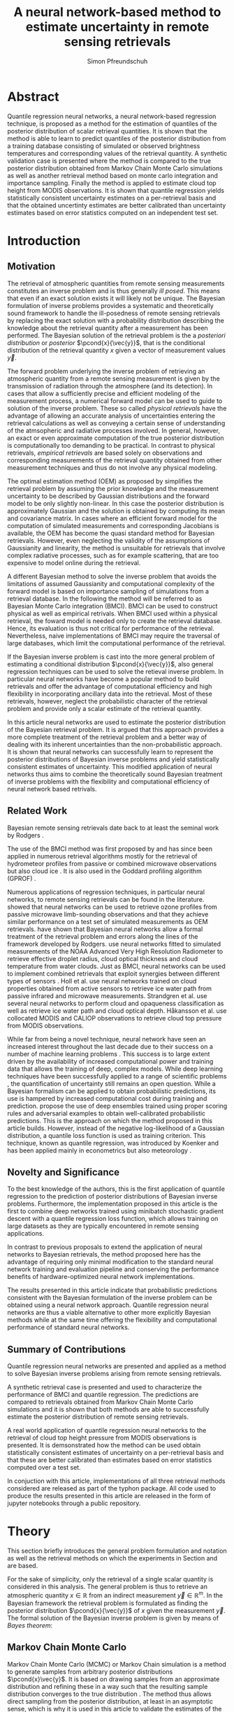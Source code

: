 #+TITLE: A neural network-based method to estimate uncertainty in remote sensing retrievals
#+AUTHOR: Simon Pfreundschuh
#+OPTIONS: toc:nil
#+LATEX_HEADER: \usepackage{macros}
#+LATEX_HEADER: \usepackage{siunitx}
#+LATEX_HEADER: \usepackage{adjustbox}
#+LATEX_HEADER: \usepackage{subcaption}
#+LATEX_HEADER: \usepackage{natbib}

* Abstract

   Quantile regression neural networks, a neural network-based regression
   technique, is proposed as a method for the estimation of quantiles of the
   posterior distribution of scalar retrieval quantities. It is shown that
   the method is able to learn to predict quantiles of the posterior
   distribution from a training database consisting of simulated or
   observed brightness temperatures and corresponding values of
   the retrieval quantity. A synthetic validation case is presented
   where the method is compared to the true posterior distribution obtained from
   Markov Chain Monte Carlo simulations as well as another retrieval method
   based on monte carlo integration and importance sampling. Finally the
   method is applied to estimate cloud top height from MODIS
   observations. It is shown that quantile regression  yields
   statistically consistent uncertainty estimates on a per-retrieval basis
   and that the obtained uncertinty estimates are better calibrated than
   uncertainty estimates based on error statistics computed on an
   independent test set.

* Introduction

** Motivation

   The retrieval of atmospheric quantities from remote sensing measurements
   constitutes an inverse problem and is thus generally /ill posed/. This means
   that even if an exact solution exists it will likely not be unique. The
   Bayesian formulation of inverse problems \citep{tarantola, rodgers} provides
   a systematic and theoretically sound framework to handle the ill-posedness of
   remote sensing retrievals by replacing the exact solution with a probability
   distribution describing the knowledge about the retrieval quantity after a
   measurement has been performed. The Bayesian solution of the retrieval
   problem is the a /posteriori distribution/ or /posterior/
   $\pcond{x}{\vec{y}}$, that is the conditional distribution of the retrieval
   quantity $x$ given a vector of measurement values $\vec{y}$.

   The forward problem underlying the inverse problem of retrieving an
   atmospheric quantity from a remote sensing measurement is given by the
   transmission of radiation through the atmosphere (and its detection). In
   cases that allow a sufficiently precise and efficient modeling of the
   measurement process, a numerical forward model can be used to guide to
   solution of the inverse problem. These so called /physical retrievals/ have
   the advantage of allowing an accurate analysis of uncertainties entering the
   retrieval calculations as well as conveying a certain sense of understanding
   of the atmsopheric and radiative processes involved. In general, however, an
   exact or even approximate computation of the true posterior distribution is
   computationally too demanding to be practical. In contrast to physical
   retrievals, /empirical retrievals/ are based solely on observations and
   corresponding measurements of the retrieval quantity obtained from other
   measurement techniques and thus do not involve any physical modeling.

   The optimal estimation method (OEM) as proposed by \cite{rodgers} simplifies
   the retrieval problem by assuming the prior knowledge and the measurement
   uncertainty to be described by Gaussian distributions and the forward model
   to be only slightly non-linear. In this case the posterior distribution is
   approximately Gaussian and the solution is obtained by computing its mean and
   covariance matrix. In cases where an efficient forward model for the
   computation of simulated measurements and corresponding Jacobians is available,
   the OEM has become the quasi standard method for Bayesian retrievals. However,
   even neglecting the validity of the assumptions of Gaussianity and linearity,
   the method is unsuitable for retrievals that involve complex radiative
   processes, such as for example scattering, that are too expensive to model
   online during the retrieval.

   A different Bayesian method \citep{kummerow_1, olson_1} to solve the inverse
   problem that avoids the limitations of assumed Gaussianity and computational
   complexity of the forward model is based on importance sampling of
   simulations from a retrieval database. In the following the method will be
   referred to as Bayesian Monte Carlo integration (BMCI). BMCI can be used to
   construct physical as well as empirical retrivals. When BMCI used within a
   physical retrieval, the foward model is needed only to create the
   retrieval database. Hence, its evaluation is thus not critical for performance of
   the retrieval. Nevertheless, naive implementations of BMCI may require the
   traversal of large databases, which limit the computational performance of
   the retrieval.

   If the Bayesian inverse problem is cast into the more general problem of
   estimating a conditional distribution $\pcond{x}{\vec{y}}$, also general
   regression techniques can be used to solve the retieval inverse problem. In
   particular neural networks have become a popular method to build retrievals
   and offer the advantage of computational efficiency and high flexibility
   in incorporating ancillary data into the retrieval. Most of these retrievals,
   however, neglect the probabilistic character of the retrieval problem and
   provide only a scalar estimate of the retrieval quantity.

   In this article neural networks are used to estimate the posterior
   distribution of the Bayesian retrieval problem. It is argued that this
   approach provides a more complete treatment of the retrieval problem and
   a better way of dealing with its inherent uncertainties than the 
   non-probabilistic approach. It is shown that neural networks can
   successfully learn to represent the posterior distributions of Bayesian
   inverse problems and yield statistically consistent estimates of uncertainty.
   This modified application of neural networks thus aims to combine the
   theoretically sound Bayesian treatment of inverse problems with the
   flexibility and computational efficiency of neural network based
   retrivals.
   
** Related Work
   
   Bayesian remote sensing retrievals date back to at least the seminal
   work by Rodgers \cite{rodgers_1, rodgers_2, rodgers}.
   
   The use of the BMCI method was first proposed by \cite{kummerow_1} and has
   since been applied in numerous retrieval algorithms mostly for the retrieval
   of hydrometeor profiles from passive or combined microwave observations
   \citep{olson_1, bauer_1, tassa_1, di_michele_1, petty_1, viltard_1} but also
   cloud ice \citep{rydberg_1}. It is also used in the Goddard profiling
   algorithm (GPROF) \cite{gprof}.

   Numerous applications of regression techniques, in particular neural
   networks, to remote sensing retrievals can be found in the literature.
   \cite{jimenez} showed that neural networks can be used to retrieve ozone
   profiles from passive microwave limb-sounding observations and that they
   achieve similar performance on a test set of simulated measurements as OEM
   retrievals. \cite{aires_1, aires_2, aires_3} have shown that Bayesian neural
   networks allow a formal treatment of the retrieval problem and errors along
   the lines of the framework developed by Rodgers. \cite{cerdena} use neural
   networks fitted to simulated measurements of the NOAA Advanced Very High
   Resolution Radiometer to retrieve effective droplet radius, cloud optical
   thickness and cloud temperature from water clouds. Just as BMCI, neural
   networks can be used to implement combined retrievals that exploit synergies
   between different types of sensors \citep{minnis, kox}. Holl et al.
   \cite{holl} use neural networks trained on cloud properties obtained from
   active sensors to retrieve ice water path from passive infrared and microwave
   measurements. Strandgren et al. \cite{strandgren} use several neural networks
   to perform cloud and opaqueness classification as well as retrieve ice water
   path and cloud optical depth. Håkansson et al. use collocated MODIS and
   CALIOP observations to retrieve cloud top pressure from MODIS observations.

   While far from being a novel technique, neural network have seen an increased
   interest throughout the last decade due to their success on a number of
   machine learning problems \citep{goodfellow}. This success is to large extent
   driven by the availability of increased computational power and training data
   that allows the training of deep, complex models. While deep learning
   techniques have been successfully applied to a range of scientific problems
   \cite{baldi, lecun, leung}, the quantification of uncertainty still remains
   an open question. While a Bayesian formalism can be applied to obtain
   probabilistic predictions, its use is hampered by increased computational
   cost during training and prediction. \cite{lakshminarayanan} propose the use
   of deep ensembles trained using proper scoring rules and adversarial examples
   to obtain well-calibrated probabilistic predictions. This is the approach on
   which the method proposed in this article builds. However, instead of the
   negative log-likelihood of a Gaussian distribution, a quantile loss function
   is used as training criterion. This technique, known as quantile regression,
   was introduced by Koenker \cite{koenker} and has been applied mainly in
   econometrics \cite{taylor} but also meteorology \cite{cannon}.

   
** Novelty and Significance
   
   To the best knowledge of the authors, this is the first application of
   quantile regression to the prediction of posterior distributions of
   Bayesian inverse problems. Furthermore, the implementation proposed in this
   article is the first to combine deep networks trained using minibatch stochastic
   gradient descent with a quantile regression loss function, which allows
   training on large datasets as they are typically encountered in
   remote sensing applications.
   
   In contrast to previous proposals to extend the application of neural networks
   to Bayesian retrievals, the method proposed here has the advantage of requiring
   only minimal modification to the standard neural network training and evaluation
   pipeline and conserving the performance benefits of hardware-optimized neural
   network implementations.
   
   The results presented in this article indicate that probabilistic predictions
   consistent with the Bayesian formulation of the inverse problem can be obtained
   using a neural network approach. Quantile regression neural networks  are thus
   a viable alternative to other more explicitly Bayesian methods while at the same
   time offering the flexibility and computational performance of standard neural
   networks.

** Summary of Contributions
   
   Quantile regression neural networks are presented and applied as a method
   to solve Bayesian inverse problems arising from remote sensing retrievals.

   A synthetic retrieval case is presented and used to characterize the
   performance of BMCI and quantile regression. The predictions are compared
   to retrievals obtained from Markov Chain Monte Carlo simulations and it
   is shown that both methods are able to successfully estimate the posterior
   distribution of remote sensing retrievals.
   
   A real world application of quantile regression neural networks to the
   retrieval of cloud top height pressure from MODIS observations is presented.
   It is demsonstrated how the method can be used obtain statistically
   consistent estimates of uncertainty on a per-retrieval basis and that
   these are better calibrated than estimates based on error statistics
   computed over a test set.

   In conjuction with this article, implementations of all three retrieval 
   methods considered are released as part of the typhon package. All code
   used to produce the results presented in this article are released in
   the form of jupyter notebooks through a public repository.

* Theory
  
   This section briefly introduces the general problem formulation and
   notation as well as the retrieval methods on which the experiments
   in Section \ref{sec:synthetic} and \ref{sec:cth} are based.
 
   For the sake of simplicity, only the retrieval of a single scalar
   quantity is considered in this analysis. The general
   problem is thus to retrieve an atmospheric quantity $x \in \mathbb{R}$
   from an indirect measurement $\vec{y} \in \mathbb{R}^m$. In the
   Bayesian framework \citep{tarantola} the retrieval problem is formulated as
   finding  the posterior distribution $\pcond{x}{\vec{y}}$ of
   $x$ given the measurement $\vec{y}$. The formal solution of the
   Bayesian inverse problem is given by means of /Bayes theorem/:

   \begin{align}\label{eq:posterior}
       \pcond{x}{\mathbf{y}} \propto \pcond{\mathbf{y}}{x} \prop{x}
   \end{align}
#   In most cases, however, this general solution is of little use since
#   both the conditional probability of the observed measurement
#   $\pcond{\vec{y}}{x}$ and the a priori distribution $\prop{x}$ cannot
#   be expressed in closed form and hence only approximations
#   of the posterior $\pcond{x}{\vec{y}}$ can be obtained as solutions
#   of the inverse problem.

** Markov Chain Monte Carlo

    Markov Chain Monte Carlo (MCMC) or Markov Chain simulation is a method
    to generate samples from arbitrary posterior distributions $\pcond{x}\vec{y}$.
    It is based on drawing samples from an approximate distribution and
    refining these in a way such that the resulting sample distribution
    converges to the true distribution \citep{bda}. The method thus allows
    direct sampling from the posterior distribution, at least in an
    asymptotic sense, which is why it is used in this article to validate
    the estimates of the posterior distribution obtained using the BMCI and
    QRNN methods.

    Since Markov Chain simulation is an iterative method, it is imperative to
    assess the convergence of the simulation to ensure that the results are
    sufficiently close to the target distribution. For values $x_{i,j}$ obtained
    from $i = 1,\ldots,m$ runs started from different initial states each
    yielding $j = 1,\ldots,n$ samples, this can be achieved by estimating the
    scale reduction factor $\hat{R}$ \citep{bda}:
    
    \begin{align}
    \hat{\text{var}}^+(x | \vec{y}) &= \frac{1}{nm}
         \sum_{j = 1}^m \sum_{i = 1}^n (x_{i,j} - \bar{x}_{\cdot, j})^2
          + \frac{1}{(m - 1)n} \sum_{j = 1}^m(\bar{x}_{\cdot, j} - \bar{x}_{\cdot, \cdot})^2 \\
          \hat{R}^2 &= \frac{\hat{\text{var}}^+(x | \vec{y})}
                               {\frac{1}{m(n - 1)}\sum_{j = 1}^m \sum_{i = 1}^n (x_{i,j} - \bar{x}_{\cdot, j})^2},
    \end{align}
    Here the subscript $\cdot$ denotes an average about the corresponding
    index.

    Moreover, attention has to be paid that consecutive samples are correlated
    and the effective number of independent samples from the target distribution
    is thus less than the simulations steps. The effective sample 
    size $\hat{n}_{eff}$ can be estimated using:

    \begin{align}
    V_t &= \frac{1}{m(n - t)} \sum_{j = 1}^m \sum_{i = t + 1}^n (x_{i,j} - x_{i-t, j})^2 \\
    \hat{n}_{eff} &= \frac{mn}{1 + 2 \sum_{t = 1}^T 1 - \frac{V_t}{2\hat{\text{var}}^+}}
    \end{align}

** Neural Networks
    
   Neural networks may be viewed as a general compute model that computes a
   vector of output activations $\mathbf{y}$ from a vector of input activations
   $\mathbf{x}$ by propagating the input through a sequence of layers with
   learnable weights and biases:
    
    \begin{align}
        \mathbf{x}_0 &= \mathbf{x}\\
        \mathbf{x}_i &= f_{i}
        \left ( \mathbf{W}_{i} \vec{x}_{i - 1}+ \boldsymbol{\theta}_i \right ) \\
        \mathbf{y} &= \mathbf{x}_{n}
    \end{align} 
    The functions $f_i$ are the activation function of each layer
    $i$.

    Neural networks can be used to solve regression problems by applying
    /supervised learning/ to find the weights and biases that provide the best
    fit of the function represented by the neural network on a training set
    consisting of inputs and corresponding known, expected outputs. In this
    context, best is defined as minimizing the mean of a given loss function
    $\mathcal{L}(\hat{\vec{y}},\vec{y})$ over the training set.

    Probabilistic predictions can be obtained from a neural network, by
    interpreting the outputs $\mathbf{y}$ as values of a parametrization of
    a probability distribution \cite{mdn}. A neural network trained using
    squared error loss may be viewed as a maximum likelihood estimator of the
    mean of a conditional Gaussian distribution with fixed standard deviation.

    Recent developments in machine learning \cite{lecun, baldi} have shown that
    deep neural networks, that is networks with several hidden layers and a
    large number of neurons, can learn complex relations from data when trained
    on a sufficiently large training sets.

     #    Moreover, the large training sets and
     #    stochastic batch gradient descent training reduce the risk of overfitting
     #    and the sensitivity to network design \cite{goodfellow}.
    
** Quantile Regression 

    While the most common form of regression, /least squares regression/, may be
    viewed as estimating the mean of a Gaussian distribution with fixed standard
    deviation conditional on the regressor, the concept can easily be extended
    to give a more complete estimate of the conditional distribution. By
    learning an inverse mapping from a measurement $\mathbf{y}$ to a conditional
    probability $\pcond{x}{\mathbf{y}}$, regression techniques can be used to
    solve the Bayesian inverse problem (\ref{eq:posterior}). Quantile regression
    \citep{koenker} is a method that can be used to estimate the /quantiles/ of
    the conditional distribution $\pcond{x}{\vec{y}}$. Given the cumulative density function $F(x)$ of a probability distribution
    $p$, its $\tauth$ quantile is defined as:

    \begin{align}
    F^{-1}(\tau) &= \inf \{x \: : \: F(x) \geq \tau \} 
    \end{align}
    It can be shown \citep{koenker} that the $\tau$ th quantile $x_\tau$ of $F$
    minimizes the expected value $\mathcal{E}_x\{\mathcal{L}_\tau(x_\tau, x)\}$ of the
    loss function

    \begin{align}\label{eq:quantile_loss}
    \mathcal{L}_{\tau}(x_\tau, x) &= \begin{cases} (1 - \tau)|x - x_\tau| &, x_\tau < x
                           \\ \tau |x - x_\tau| & \text{otherwise} \end{cases}
                           \\ &= (x - x_\tau)(\tau - I_{x < x_\tau}).
                           \end{align}
    The reduction of the problem of finding the quantiles of a distribution
    function to an optimization problem makes it possible to apply this to any
    machine learning method that is trained using supervised learning. Moreover,
    \cite{gneiting} showed that the quantile loss function is a proper scoring
    rule (c.f. Section \ref{sec:scoring}) and using it as a learning criterion
    can thus be expected to yield well calibrated predictions.

** Bayesian Monte Carlo Integration

    The BMCI method is based on the use of importance sampling  to 
    approximate integrals over the posterior distribution. Consider an
    integral of the form

    
    \begin{align}\label{eq:bmci_int}
     \int f(x') \pcond{x'}{\mathbf{y}} \: dx'.
    \end{align}
    Applying Bayes' theorem, the integral can be written as

    \begin{align}
    \int f(x') \frac{\pcond{x'}{\mathbf{y}}\prop{x'}}{\prop{\vec{y}}} \: dx' &=
    \int f(x') \frac{\pcond{\mathbf{y}}{x'}\prop{x'}}
                    {\int \pcond{\mathbf{y}}{x''} \: dx''} \: dx'.
    \end{align}
    The last integral can be approximated by a sum over an observation
    database $\{(\mathbf{y}_i, x_i)\}_{i = 1}^n$ that is distributed according
    to the a priori distribution $\prop{x}$:

    \begin{align}
    \int f(x') \pcond{x'}{\mathbf{y}} \: dx' & = \frac{1}{C}  \sum_{i = 1}^n w_i(\mathbf{y}) f(x_i)
            .
    \end{align}
    The weights $w_i(\mathbf{y})$ are given by the probability
    of the observed measurement $\mathbf{y}$ conditional on the database
    measurement $\mathbf{y_i}$, which is usually assumed to be Gaussian:

    \begin{align}
    w_i(\vec{y}) \propto \exp \left \{- \frac{(\vec{y} - \vec{y}_i)^T \mat{S}_o^{-1}
                                       (\vec{y} - \vec{y}_i)}{2} \right \}
    \end{align}
    with the normalization factor $C$ given by
    \begin{align}
     C = \sum_{i = 1}^n w_i(\mathbf{y}).
    \end{align}

    If the database is constructed from radiative transfer simulations, the
    covariance matrix $\mat{S}_o$ should take into account the observation noise
    as well as forward model uncertainties.

    By approximating integrals of the form (\ref{eq:bmci_int}), it is possible to estimate
    mean and variance of the posterior distribution by choosing $f(x) = x$
    and $f(x) = (x - \mathcal{E}(x | \mathbf{y}))^2$, respectively. Likewise
    it is possible to approximate the cumulative density function of the
    posterior using

    \begin{align}
    \label{eq:cdf}
    F(x) &= \int_{-\infty}^x  p(x') \: dx' \\
         &\approx \sum_{x_i < x}^n w_i(\mathbf{y}) 
    \end{align}

*** Evaluating Uncertain Predictions
    \label{sec:scoring}
    
    Comparing two different probabilistic predictions against an observed value
    is difficult because the underlying true conditional distribution is
    generally not known. When comparing a probabilistic prediction to point
    data, the predicted conditional distribution should be sharp, i.e.
    concentrated in the vicinity of the observed value, while at the same time
    being well calibrated, i.e. predicting probabilities that truthfully reflect
    observed frequencies \citep{gneiting_2}. Summary measures for the evaluation
    of predicted conditional distributions are called scoring rules
    \citep{gneiting}. An important property of these scoring rules is propriety,
    which formalizes the concept of the scoring rule rewarding both sharpness
    and calibration of the prediction. Besides providing reliable measures
    for the comparison of probabilistic predictions, proper scoring rules
    can also be used as loss function in supervised learning to incentivize
    statistically consistent predictions.

    As noted by \cite{gneiting}, the quantile loss function given in equation
    (\ref{eq:quantile_loss}) is a proper scoring rule for quantile estimation
    and can thus also be used to compare the skill of different methods for
    quantile estimation.

    Another proper scoring rule for the evaluation of estimations of a
    cumulative distribution function $F$ is the continuous ranked probability
    score (CRPS):

    \begin{align}\label{eq:crps}
    \text{CRPS}(F, x) &= \int_{-\infty}^{\infty} 
                         \left ( F(y) - I_{x \geq y} \right )^2 \: dy
    \end{align}
    For the methods used in this article the integral in \ref{eq:crps} can only
    be evaluated approximately. The exact way in which this is done for each
    method is described in detail in Section \ref{sec:prob_test}.

    In addition to the scoring rules described above, which can be used to
    evaluate estimations of uncertainty against point data, the predictions
    obtained from quantile regression and BMCI will be compared against posterior
    distributions obtained from Markov chain Monte Carlo simulations. These are
    generated from a simplified but realistic simulated retrieval setup, which
    guarantees that the true posterior distribution can be sampled from using
    MCMC. This distribution can then be used as a ground truth to assess the
    predictions obtained using the QRNN and BMCI.

* Implementation

  In this section the implementation of the retrieval methods used in the
  experiments in sections \ref{sec:synthetic} and \ref{sec:cth} are described.
  The implementations of all methods are released as parts of the python
  package ~typhon~ \cite{typhon}. The code for all computations presented
  in this paper is made available in the form of jupyter notebook through a
  public repository \cite{github_repository}.

** Markov Chain Monte Carlo

   Our implementation of MCMC uses the Metropolis algorithm to generate samples
   from the posterior distribution given by equation (\ref{eq:posterior}). The
   retrieval is performed in the space of atmospheric states given by the
   profiles of temperature and water vapor concentrations of a plane
   parallel atmsophere. Proposal states are generated from a random walk using
   the a priori covariance matrix scaled by an adaptive factor that ensures an
   acceptance rate close to $21\%$.

   Each MCMC retrieval consists of 8 independent runs, that are started with
   different random states sampled from the a priori distribution. Each run
   starts with a warm-up phase followed by an adaptive phase during which the
   scaling of the covariance matrix of the random walk used to generate
   proposal states is adapted. This is followed by a production phase during
   which 5000 samples are generated from which only 250 are kept in order to
   decrease the correlation between the samples. To ensure sufficient
   convergence of the simulations, the scale reduction factor $\hat{R}$ and
   the effective number of independent samples are computed and the retrieval
   discarded if the values are not smaller than 1.1 and larger than 100,
   respectively.
   
** Quantile Regression Neural Network

   An implementation of quantile regression neural networks has been developed
   based on the ~keras~ framework for deep learning. The main extension was the
   addition of a flexible quantile loss function, that can be used to train
   neural networks on an arbitrary set of quantiles. The approach chosen here is
   to train a single network to predict all quantiles. Moreover, training and
   validation data generators have been implemented that allow a more flexible
   incorporation of noise information into the training process. The general
   idea is to keep the training data noise-free and add noise according to
   sensor properties first when a batch of training data is presented to the
   network. This was found to be advantageous for the simulated retrieval case
   to be discussed in Section \ref{sec:synthetic}. The QRNN implementation also
   provides an option to train an ensemble of networks and use them to predict
   quantiles. For an ensemble, the predicted quantiles are obtained as the
   means of the quantiles predicted from the networks.

   For the training of the neural network an adaptive form of stochastic batch
   gradient descent is used. During training, loss is monitored on an internal
   validation set consisting of $10\%$ of the data provided for training. When
   the loss on this internal validation set hasn't decreased for a given number
   of epochs, the training rate is reduced by a given reduction factor. The
   training is stopped when a certain minimum learning rate is reached.

   The reconstruction of the CDF from the estimated quantiles is obtained
   by using the quantiles as nodes of a piece-wise linear approximation and
   extending the first and last segements out to 0 and 1, respectively.
   This approximation is also used to compute the CRPS score on a test
   data.

** Bayesian Monte Carlo Integration

   The BMCI method has been implemented in python. The implementation provides
   functionality to speed up calculations by excluding entries that are
   guaranteed to have a smaller weight than a given limit. For the experiments,
   however, this was not used since computational performance was not considered
   critical. In addition to retrieving the first two moments of the posterior
   distribution the implementation also provides functionality to retrieve the
   posterior CDF using equation (\ref{eq:cdf}). Approximate posterior quantiles
   are computed by interpolating the inverse CDF at the desired quantile values.
   To compute the CRPS score for a given retrieval, the trapezoidal rule is used
   to perform the integral over the values $x_i$ in the database.

* Application to a Synthetic Retrieval Case
  \label{sec:synthetic}

  In this section the simulated retrieval case that has been used to
  compare the performance of QRNNs and BMCI as retrieval methods is
  presented. The influence of different hyperparameters on the performance
  of the QRNN is investigated and finally the performance of the two
  methods is compared with respect to the size of the training database.

** Retrieval Setup

   For this experiment, the retrieval of column water vapor (CWV) from passive
   microwave observations over the ocean is considered. The state of the
   atmosphere is represented by profiles of temperature and water vapor
   concentrations on 15 pressure levels between $10^3$ and $\SI{10}{\hecto
   \pascal}$. The variablility of these quantities has been estimated based on
   ECMWF ERA Interim data \citep{era_interim} from the year 2016 restricted to
   latitudes between $23^\circ$ and $66^\circ$ North. Parametrizations of the
   multivariate distributions of temperature and water vapor were obtained by
   fitting a joint multivariate normal distribution to the temperature and the
   logarithm of water vapor concentrations. The fitted distribution represents
   the a priori knowledge on which the simulations are based.

*** Radiative Transfer Simulations

   The /Atmospheric Radiative Transfer Simulator/ (ARTS) \cite{arts} is used to
   simulate satellite observations of the atmsopheric states sampled from the a
   priori distribution. The observations consist of simulated brightness
   temperatures from five channels at $23, 88, 165, \SI{183}{\giga \hertz}$
   (c.f. Table \ref{tab:channels}) of the ATMS sensor.

   #+NAME: tab:channels
   
\begin{table}[hbpt]
\centering
\begin{tabular}{|r|c|c|}
    \hline
    Channel & Center Frequency           & Bandwidth                \\ 
    \hline
                  1 & $\SI{23.8}{\giga \hertz}$  & $\SI{270 }{\mega \hertz}$ \\
                  2 & $\SI{88.2 }{\giga \hertz}$ & $\SI{500 }{\mega \hertz}$ \\
                  3 & $\SI{165.5}{\giga \hertz}$ & $\SI{300 }{\mega \hertz}$ \\
                  4 & $\SI{183.3}{\giga \hertz}$ & $\SI{3000}{\mega \hertz}$ \\
                  5 & $\SI{183.3}{\giga \hertz}$ & $\SI{1000}{\mega \hertz}$ \\
    \hline
\end{tabular}
\caption{Channels used for the raidative transfer simulations.}
\label{tab:channels}
\end{table}
#   | Channel Number | Center Frequency           | Bandwidth                 |
#   |----------------+----------------------------+---------------------------|
#   |              1 | $\SI{23.8}{\giga \hertz}$  | $\SI{270 }{\mega \hertz}$ |
#   |              2 | $\SI{88.2 }{\giga \hertz}$ | $\SI{500 }{\mega \hertz}$ |
#   |              3 | $\SI{165.5}{\giga \hertz}$ | $\SI{300 }{\mega \hertz}$ |
#   |              4 | $\SI{183.3}{\giga \hertz}$ | $\SI{3000}{\mega \hertz}$ |
#   |              5 | $\SI{183.3}{\giga \hertz}$ | $\SI{1000}{\mega \hertz}$ |
   The simulations take into acount only absorption and emission from water
   vapor. Ocean surface emissivities are computed using the FASTEM \cite{fastem}
   model without taking into account surface winds. The sea surface temperature
   is assumed to be equal to the temeperature at the highest pressure level but
   no lower than $\SI{270}{\kelvin}$. Sensor characteristics and absorption
   lines are taken from the ATMS sensor descriptions that are provided within
   the ARTS XML Data package. Simulations are performed assuming a
   plane-parallel atmsophere and neglecting polarization.

*** Training and Test Data

    The fitted distributions are used to generate a training ensemble of
    $10^6$ atmospheric states. For each of them, the integrated column water
    vapor is computed as well as the corresponding observed brightness 
    temperatures. In addition to that, two test sets are generated:
      1. A /point data/ test set consisting of scalar CWV values sampled from
         the a priori distribution of atmospheric states and corresponding
         simulated brightness temperatures
      2. A /probabilistic/ test set consisting of $5 \times 10^3$ simulated 
         observations and for each of those 2000 samples from the corresponding
         true posterior distribution obtained from MCMC simulations.
         
         
** QRNN Model Selection

   The QRNN implementation that has been developed for this work has the
   following hyperparameters that specify its structure: (1) the number of
   hidden layers, (2) the width of the hidden layers, (3) the activation
   functions of each layer. In addition to that, the following parameters
   can be used to influence the learning process: (4) the batch size,
   (5) the minimum learning rate, (6) the learning rate decay, and (7) the
   number of epochs without decrease of loss on the validation set before
   reducing the learning rate.

   To investigate the influence of these parameters on the performance of
   the QRNN, 10-fold cross validation has been used to estimate the
   performance impact of different hyperparameter configurations. Since the
   complete hyperparamter space is too large to be explored exhaustively,
   a naive grid search was performed to find the approximately optimal
   structural hyperparameters (1), (2), (3). This was  followed by an
   optimization of the training parameters (4), (5), (6) and (7) for the
   best performing configuration found in the first search.

   The full results for the grid search for optimal structural parameters are
   given in Table \ref{tab:model_selection} in the Appendix. The results show a
   large difference between using linear activations as opposed to non-linear
   activations. This is expected since a linear network can only model linear
   relations between the input variables. While the performance of the
   networks with non-linear activations is comparable, the results indicate a
   performance advantage for networks with ReLU activation functions.
   Performance is significantly increased when going from one to two hidden
   layers as well as from a width of 16 up to 64 neurons but saturates for
   higher values. Based on these results, a network with three hidden layers
   and 128 neurons each has been chosen for the comparison against BMCI.

   

** Results

   The performance of BMCI and QRNNs for differently sized training sets has
   been investigated on the two test sets.

*** Probabilistic Test Set
   \label{sec:prob_test}

   The probabilistic test set consists of samples from the true posterior
   distribution and thus allows for a more detailed assessment of the posterior
   distributions estimated using BMCI or a QRNN.

   Figures \ref{fig:posterior_cdfs_100k} and \ref{fig:posterior_cdfs} display
 exemplaric results from the probabilistic test set in the form of the estimated
 cumulative distribution functions for training set sizes of $10^5$ and $10^6$,
 respectively. The choice of the cases plotted is based on their rank with
 respect to the true CWV value sorted in ascending order. For both training set
 sizes, BMCI and the QRNN manage to reproduce the posterior distributions
 reasonably well. The QRNN has trouble to truthfully reconstruct the posterior
 in the first panel, while BMCI performs reasonably well here. The reason for
 this is likely the underrepresentation of cases with equally small column water
 vapor in the training set. For the smaller training set the QRNN even yields
 quantiles that are not increasing for this case.

   In order to assess how well predicted quantiles approximate those of the true
   posterior distribution, the fractions of MCMC samples that are less than the
   predicted quantiles are computed for the BMCI and QRNN predictions. The
   distribution of these fractions for the $\tauth$ quantile should, in the
   ideal case, be a Dirac delta function centered at $\tau$. In general,
   however, the predicted quantile will will correspond to an /effective
   quantile/ that deviates from the true $\tau\text{th}$ quantile of the
   posterior distribution. The distributions of these effective quantiles are
   displayed in Figure \ref{fig:quantile_distributions}. For a training set size
   of $10^5$ the QRNN clearly outperforms the BMCI method. The predictive
   performance of a single QRNN is comparable to that of an ensemble, if
   slightly inferior. For the large training set of $10^6$ both methods perform
   equally well.



   \begin{figure}[hbpt]
   \centering
   \begin{subfigure}{0.49\textwidth}
   \includegraphics[width=\textwidth]{../../plots/results_quantiles_100k}
   \caption{$n_\text{train} = 10^5$, simple QRNN}
   \end{subfigure}%
   \begin{subfigure}{0.49\textwidth}
   \includegraphics[width=\textwidth]{../../plots/results_quantiles_ensemble_100k}
   \caption{$n_\text{train} = 10^5$, ensemble of QRNNs}
   \label{fig:scoresmape}
   \end{subfigure}
   \begin{subfigure}{0.49\textwidth}
   \includegraphics[width=\textwidth]{../../plots/results_quantiles}
   \caption{$n_\text{train} = 10^6$, simple QRNN}
   \end{subfigure}%
   \begin{subfigure}{0.49\textwidth}
   \includegraphics[width=\textwidth]{../../plots/results_quantiles_ensemble}
   \caption{$n_\text{train} = 10^6$, ensemble of QRNNs}
   \label{fig:scoresmape}
   \end{subfigure}
   \caption{Distribution of predicted quantiles for training database sizes
   $n_\text{train} = 10^5$ and $n_\text{train} = 10^6$ as well as simple QRNNs
   and ensembles of QRNNs.}
   \label{fig:quantile_distributions}
   \end{figure}


*** Point Value Test Set
   
   On the point value test set, the quantile loss, the CRPS and the MAPE are
   used to characterize the performance of the two methods.

   The losses for the estimated quantiles with respect to differently sized
   training sets are displayed in Figure \ref{fig:quantile_loss}. The QRNNs
   perform better as BMCI, which is not too surprising considering that they
   are trained to minimize the quantile losses. For BMCI the loss decreases
   significantly with increased training set size. The QRNNs perform 
   surprisingly well even on small training sets, but improve only very
   little with increasing training set size. Apparently even the smallest
   training set contains already enough /physical/ information for the neural
   network to learn a good inverse mapping and much of the retrieval
   uncertainty is due to the thermal noise of which different realization are
   added to the simulated brightness temperatures each time they are presented
   to the network.
   
   the performance increases only slightly for training set sizes larger than
   $10^5$. Both methods perform equally well, with a slight advantage for
   the QRNN at small values of $\tau$ and a slight advantage for BMCI at large
   values of $\tau$.

   Figure \ref{fig:crps_dist_100k} and \ref{fig:crps_dist} display the
   distribution of CRPS values achieved by the two methods trained on
   $10^5$ and $10^6$ training samples, respectively. The distributions look
   very similar, with the distribution of CRPS scores of the BMCI method
   having a slightly heavier positive tail. This is confirmed in Figure
   \ref{fig:mean_crps} which displayes the mean CRPS scores with respect to
   the size of the training set. The BMCI has a constantly higher mean CRPS
   score anda also a highe standard deviation (transparent shading). Here
   only the distribution of CRPS values from a single QRNN is displayed since
   no difference in performance between a single network and an ensemble was
   visible.

   Figure \ref{fig:mape} displays the mean absolute error achieved by the
   two methods. ALso here the QRNNs perform slightly better than the BMCI
   method. Even though the performance of BMCI approaches that of the QRNNs,
   it remains inferior even for the largest training set. Again, there
   is no significant gain in performance from using an ensemble of QRNNs
   over using a single network.
   
   \begin{figure}[hbpt]
   \centering
   \begin{subfigure}{0.49\textwidth}
   \includegraphics[width=\textwidth]{../../plots/crps_100k}
   \caption{CRPS Distribution, $n_t = 10^5$}
   \label{fig:crps_dist_100k}
   \end{subfigure}%
   \begin{subfigure}{0.49\textwidth}
   \includegraphics[width=\textwidth]{../../plots/crps}
   \caption{CRPS Distribution, $n_t = 10^6$}
   \label{fig:crps_dist}
   \end{subfigure}
   \begin{subfigure}{0.49\textwidth}
   \includegraphics[width=\textwidth]{../../plots/mean_crps}
   \caption{Mean CRPS Scores}
   \label{fig:mean_crps}
   \end{subfigure}%
   \begin{subfigure}{0.49\textwidth}
   \includegraphics[width=\textwidth]{../../plots/mape}
   \caption{MAPE}
   \label{fig:mape}
   \end{subfigure}
   \caption{Performance of QRNNs and BMCI on the non-probabilistic test set
            consisting of point values of CWV.}
   \end{figure}
   


   
* Retrieving Cloud Top Height from MODIS
  \label{sec:cth}

* Appendix
  
  # Estimated Posterior CDFs

  \begin{figure}
  \includegraphics[width = \textwidth]{../../plots/posterior_cdfs_100k}
  \caption{Estimated cumulative posterior distributions using a training
           database containing $10^5$ entries. The empirical CDF obtained from
           MCMC simulation is displayed by the grey bars, BMCI and QRNN are
           plotted in blue and red, respectively. Selection is based on the rank
           of the true CWV value sorted in ascending order.}
  \label{fig:posterior_cdfs_100k}
  \end{figure}

  # Estimated Posterior CDFs
  \begin{figure}
  \includegraphics[width = \textwidth]{../../plots/posterior_cdfs}
  \caption{Estimated cumulative posterior distributions using a training
           database containing $10^6$ entries. The empirical CDF obtained from
           MCMC simulation is displayed by the grey bars, BMCI and QRNN are
           plotted in blue and red, respectively. Selection is based on the rank
           of the true CWV value sorted in ascending order.}
  \label{fig:posterior_cdfs}

  \end{figure}
  
  # Quantile Losses

  \begin{figure}
  \includegraphics[width = \textwidth]{../../plots/quantile_loss}
  \caption{The quantile losses over the point value test set obtained using
           BMCI and QRNN.}
  \label{fig:quantile_loss}
  \end{figure}
   

  \clearpage

** Model Selection Results

  \begin{table}[ht]
  \begin{center}

    \vspace{0.5cm}
    \begin{adjustbox}{max width = \textwidth}
     \begin{tabular}{|l|ccccccc|}
     \multicolumn{8}{c}{Linear}\\
     \hline
     \input{../../tables/linear.tbl}
     \end{tabular}
    \end{adjustbox}

    \vspace{0.5cm}
    \begin{adjustbox}{max width = \textwidth}
     \begin{tabular}{|l|ccccccc|}
     \multicolumn{8}{c}{Sigmoid}\\
     \hline
     \input{../../tables/sigmoid.tbl}
     \end{tabular}
    \end{adjustbox}

    \vspace{0.5cm}
    \begin{adjustbox}{max width = \textwidth}
     \begin{tabular}{|l|ccccccc|}
     \multicolumn{8}{c}{tanh}\\
     \hline
     \input{../../tables/tanh.tbl}
     \end{tabular}
    \end{adjustbox}

    \vspace{0.5cm}
    \begin{adjustbox}{max width = \textwidth}
     \begin{tabular}{|l|ccccccc|}
     \multicolumn{8}{c}{ReLU}\\
     \hline
     \input{../../tables/relu.tbl}
     \end{tabular}
    \end{adjustbox}

    \caption{Mean quantile loss and standard deviation for different activation functions, varying numbers
             $n_h$ of hidden layers and $n_n$ of neurons per layer. Results were obtained using 10-fold
             cross validation on the training set.}

 \label{tab:model_selection}

  \end{center}
 \end{table} 
\clearpage


\bibliographystyle{apalike}
\bibliography{../literature}  
